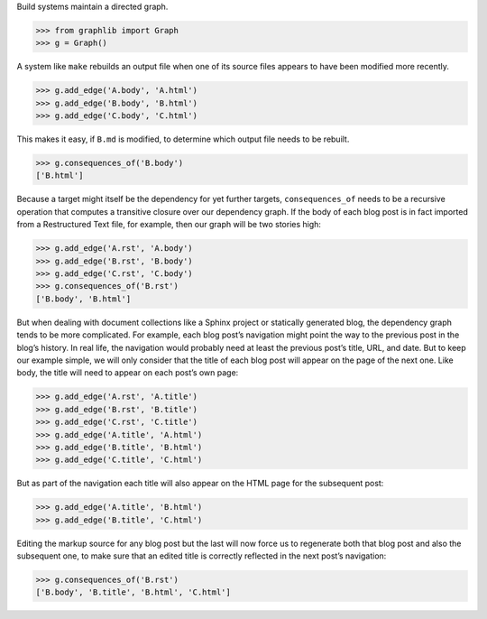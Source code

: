 
Build systems maintain a directed graph.

>>> from graphlib import Graph
>>> g = Graph()

A system like ``make`` rebuilds an output file when one of its source
files appears to have been modified more recently.

>>> g.add_edge('A.body', 'A.html')
>>> g.add_edge('B.body', 'B.html')
>>> g.add_edge('C.body', 'C.html')

This makes it easy, if ``B.md`` is modified, to determine which output
file needs to be rebuilt.

>>> g.consequences_of('B.body')
['B.html']

Because a target might itself be the dependency for yet further targets,
``consequences_of`` needs to be a recursive operation that computes a
transitive closure over our dependency graph.  If the body of each blog
post is in fact imported from a Restructured Text file, for example,
then our graph will be two stories high:

>>> g.add_edge('A.rst', 'A.body')
>>> g.add_edge('B.rst', 'B.body')
>>> g.add_edge('C.rst', 'C.body')
>>> g.consequences_of('B.rst')
['B.body', 'B.html']

But when dealing with document collections like a Sphinx project or
statically generated blog, the dependency graph tends to be more
complicated.  For example, each blog post’s navigation might point the
way to the previous post in the blog’s history.  In real life, the
navigation would probably need at least the previous post’s title, URL,
and date.  But to keep our example simple, we will only consider that
the title of each blog post will appear on the page of the next one.
Like body, the title will need to appear on each post’s own page:

>>> g.add_edge('A.rst', 'A.title')
>>> g.add_edge('B.rst', 'B.title')
>>> g.add_edge('C.rst', 'C.title')
>>> g.add_edge('A.title', 'A.html')
>>> g.add_edge('B.title', 'B.html')
>>> g.add_edge('C.title', 'C.html')

But as part of the navigation each title will also appear on the HTML
page for the subsequent post:

>>> g.add_edge('A.title', 'B.html')
>>> g.add_edge('B.title', 'C.html')

Editing the markup source for any blog post but the last will now force
us to regenerate both that blog post and also the subsequent one, to
make sure that an edited title is correctly reflected in the next post’s
navigation:

>>> g.consequences_of('B.rst')
['B.body', 'B.title', 'B.html', 'C.html']

